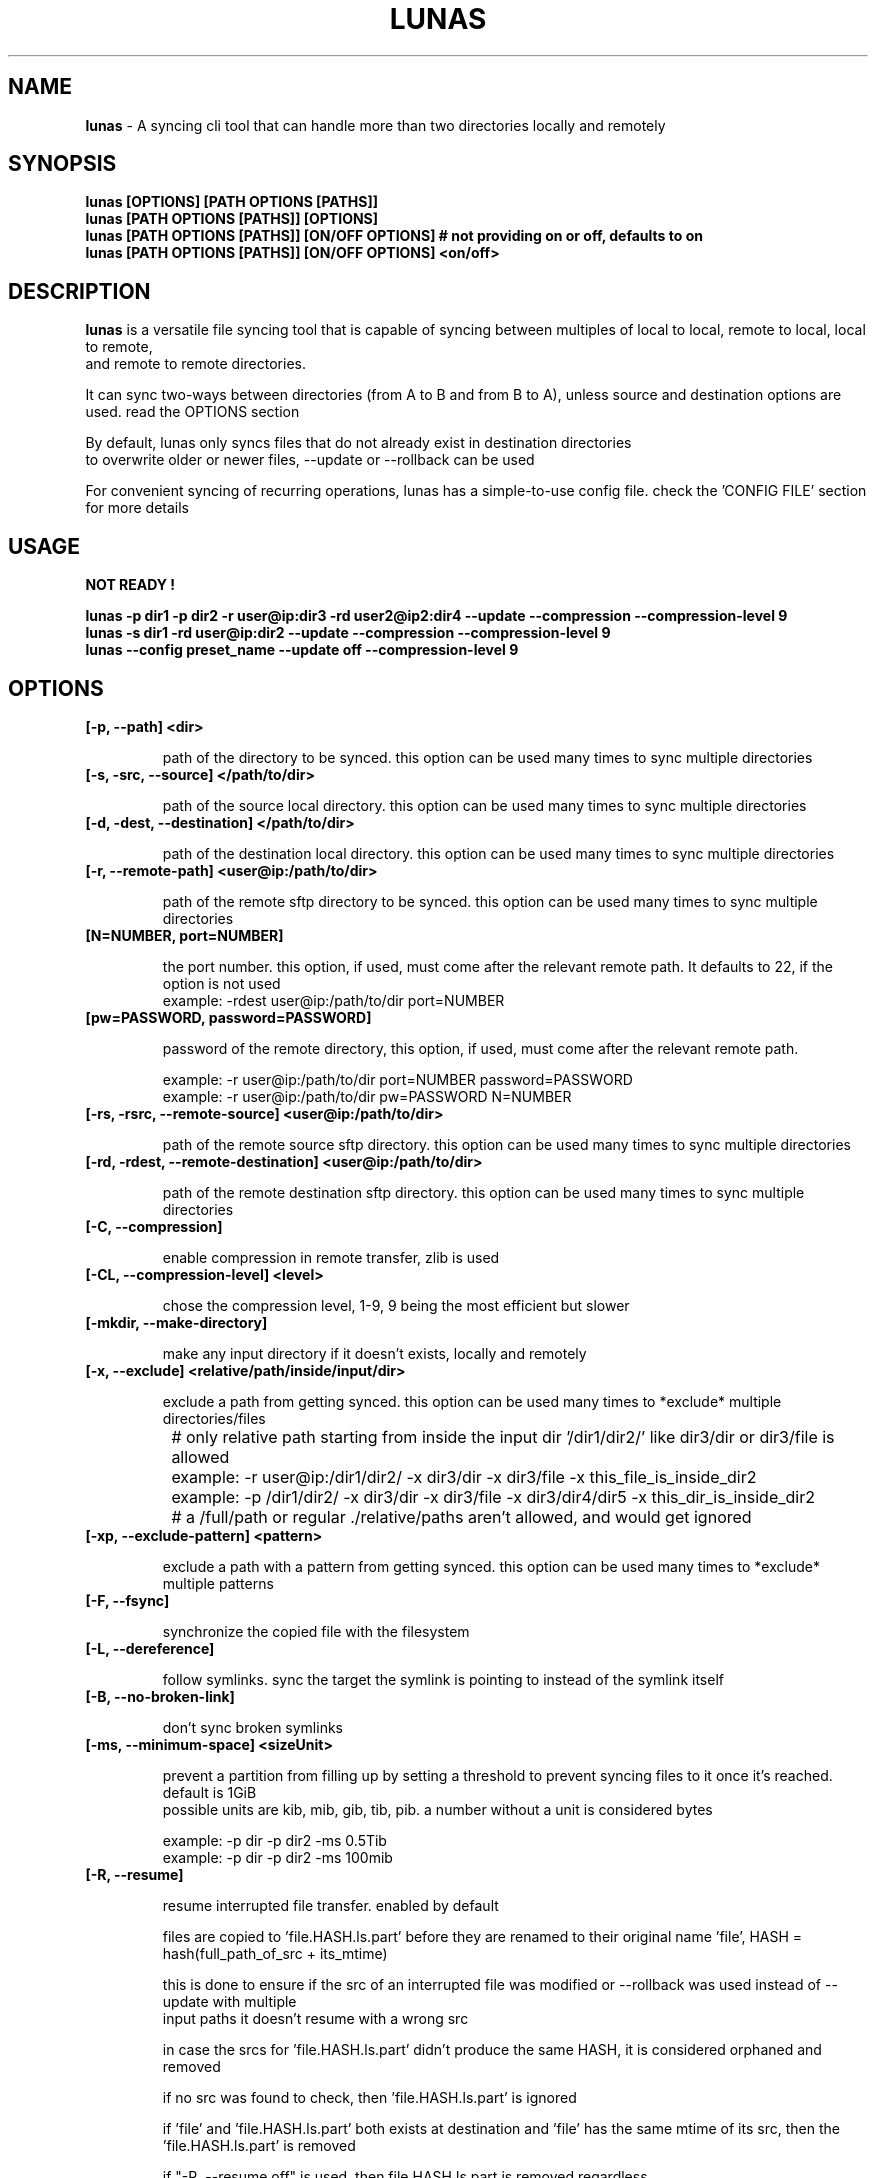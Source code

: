 .TH LUNAS "1" "Aug 2024"

.SH  NAME
.B lunas
-  A syncing cli tool that can handle more than two directories locally and remotely

.SH SYNOPSIS
.B lunas [OPTIONS] [PATH OPTIONS [PATHS]]
.br
.B lunas [PATH OPTIONS [PATHS]] [OPTIONS]
.br
.B lunas [PATH OPTIONS [PATHS]] [ON/OFF OPTIONS] # not providing on or off, defaults to on
.br
.B lunas [PATH OPTIONS [PATHS]] [ON/OFF OPTIONS] <on/off>
.br

.SH DESCRIPTION
.B lunas 
is a versatile file syncing tool that is capable of syncing between multiples of local to local, remote to local, local to remote,
.br 
and remote to remote directories.
.br

It can sync two-ways between directories (from A to B and from B to A), unless source and destination options are used. read the OPTIONS section
.br

By default, lunas only syncs files that do not already exist in destination directories
.br
to overwrite older or newer files, --update or --rollback can be used
.br

For convenient syncing of recurring operations, lunas has a simple-to-use config file. check the 'CONFIG FILE' section for more details

.SH USAGE
.B NOT READY !
.br

.B lunas -p dir1 -p dir2 -r user@ip:dir3 -rd user2@ip2:dir4 --update --compression --compression-level 9
.br
.B lunas -s dir1 -rd user@ip:dir2 --update --compression --compression-level 9
.br
.B lunas --config preset_name --update off --compression-level 9

.SH OPTIONS
.TP
.B [-p, --path] <dir>

path of the directory to be synced. this option can be used many times to sync multiple directories

.TP
.B [-s, -src, --source] </path/to/dir>

path of the source local directory. this option can be used many times to sync multiple directories

.TP
.B [-d, -dest, --destination] </path/to/dir>

path of the destination local directory. this option can be used many times to sync multiple directories

.TP
.B [-r, --remote-path] <user@ip:/path/to/dir>

path of the remote sftp directory to be synced. this option can be used many times to sync multiple directories

.TP
.B [N=NUMBER, port=NUMBER]

the port number. this option, if used, must come after the relevant remote path. It defaults to 22, if the option is not used
        example: -rdest user@ip:/path/to/dir port=NUMBER

.TP
.B [pw=PASSWORD, password=PASSWORD]

password of the remote directory, this option, if used, must come after the relevant remote path.

        example:  -r user@ip:/path/to/dir port=NUMBER password=PASSWORD
        example:  -r user@ip:/path/to/dir pw=PASSWORD N=NUMBER

.TP
.B [-rs, -rsrc, --remote-source] <user@ip:/path/to/dir>

path of the remote source sftp directory. this option can be used many times to sync multiple directories

.TP
.B [-rd, -rdest, --remote-destination] <user@ip:/path/to/dir>

path of the remote destination sftp directory. this option can be used many times to sync multiple directories

.TP
.B [-C, --compression]

enable compression in remote transfer, zlib is used

.TP
.B [-CL, --compression-level] <level>

chose the compression level, 1-9, 9 being the most efficient but slower

.TP
.B [-mkdir, --make-directory]

make any input directory if it doesn't exists, locally and remotely

.TP
.B [-x, --exclude] <relative/path/inside/input/dir>

exclude a path from getting synced. this option can be used many times to *exclude* multiple directories/files

	# only relative path starting from inside the input dir '/dir1/dir2/' like dir3/dir or dir3/file is allowed
.br

		example:  -r user@ip:/dir1/dir2/ -x dir3/dir -x dir3/file -x this_file_is_inside_dir2
.br
		example:  -p /dir1/dir2/ -x dir3/dir -x dir3/file -x dir3/dir4/dir5 -x this_dir_is_inside_dir2
.br

	# a /full/path or regular ./relative/paths aren't allowed, and would get ignored
.br

.TP
.B [-xp, --exclude-pattern] <pattern>

exclude a path with a pattern from getting synced. this option can be used many times to *exclude* multiple patterns

.TP
.B [-F, --fsync]

synchronize the copied file with the filesystem

.TP
.B [-L, --dereference]

follow symlinks. sync the target the symlink is pointing to instead of the symlink itself

.TP
.B [-B, --no-broken-link]

don't sync broken symlinks 

.TP
.B [-ms, --minimum-space] <sizeUnit>

prevent a partition from filling up by setting a threshold to prevent syncing files to it once it's reached. default is 1GiB
.br
possible units are kib, mib, gib, tib, pib. a number without a unit is considered bytes

        example: -p dir -p dir2 -ms 0.5Tib
        example: -p dir -p dir2 -ms 100mib

.TP
.B [-R, --resume]

resume interrupted file transfer. enabled by default

files are copied to 'file.HASH.ls.part' before they are renamed to their original name 'file', HASH = hash(full_path_of_src + its_mtime) 

this is done to ensure if the src of an interrupted file was modified or --rollback was used instead of --update with multiple 
.br
input paths it doesn't resume with a wrong src

in case the srcs for 'file.HASH.ls.part' didn't produce the same HASH, it is considered orphaned and removed

if no src was found to check, then 'file.HASH.ls.part' is ignored

if 'file' and 'file.HASH.ls.part' both exists at destination and 'file' has the same mtime of its src, then the 'file.HASH.ls.part' is removed

if "-R, --resume off" is used, then file.HASH.ls.part is removed regardless

.TP
.B [-rmx, --remove-extra]

remove extra files in destinations that don't exist in at least one source

        example: -s /path/to/dir1 -s /path/to/dir2 -d /path/to/dir3 -d /path/to/dir4 --remove-extra 

files that don't exist in 'dir1' AND 'dir2' but exists in 'dir3' or/and 'dir4' would be removed from 'dir3' or/and 'dir4'

if files exist in -p or -r paths, they wouldn't be removed from -d or -rd paths, since -p and -r are src+dest i.e they are still sources

.TP
.B [-u, --update]

check mtime of files and re-sync the file if mtime wasn't the same. this option enables -a mtime. the destination file, if exists, gets removed then re-synced again. it replaces old mtime files with newer mtime ones.

[-rb, --rollback] can be used to replace newer files with older ones

        example: -s /path/to/dir -rd user@ip:/path/to/dir port=NUMBER -u
        example:  -p /path/to/dir -p /path/to/dir2 -p /path/to/dir3 -r user@ip:/path/to/dir4 port=NUMBER pw=PASSWORD -u

.TP
.B [-P, --progress]

enable progress bar for copied files

.TP
.B [-v, --verbose]

print the source of which files/dirs were copied from not just the destination

.TP
.B [-q, --quiet]

disable print statements and only print errors

.TP
.B [-dr, --dry-run]

outputs what would be synced without actually syncing them

.TP
.B [--author]

print the program's author

.TP
.B [-h, --help]

print the help statement


.SH CONFIG FILE
.B where presets of certain paths and options to be defined with a preset name.
.br
the way to run a preset is with 'lunas -c NAME' after defining this preset in the config file.

.B config file syntax

- presets are defined by encapsulating options and nested options within {}
.br
- options use a simple key=value pair where each key is seperated from its value with an '=' sign
.br
- 'nest {' must be on its own line
.br
- every key=value option must be on a different line
.br
- closing '}' must be on its own line
.br
- nested options, such as "remote", are also encapsulated within {} and options inside it are key=value pairs
.br
- # commenting lines is done like '# key = value'
.br

.B     ------------------------------------------------------

.B inside the file '~/.config/lunas/lunas.luco'

.B     ------------------------------------------------------
        NAME{
                path = /path/to/dir
                remote-path = user@ip:/path/to/dir
                rdest = user@ip:/path/to/dir
                dry-run = on
                #progress = on
                #verbose = on

                remote{
                        r = user@ip:/path/to/dir
                        pw = PASSWORD
                        port = 22
                }
         }
        luna{
                path = /path/to/dir
                d = /path/to/dir2
                dereference = on
                update = on
        }
    
.B     ------------------------------------------------------

.B options names are similar to cli options. options that toggle things on/off, have a value of <on/off>

.B lunas can handle having multiple predefined presets in the config file with unique names

.B more paths can be added from the cli to when running a preset, this won't edit the file

        lunas -c preset -p /path/to/dir -dr on
        lunas -c preset -p /path/to/dir -dr off

.B this command would add /path/to/dir to the to-be-synced paths from the nest
.br
and toggle --dry-run 'on' or 'off', this would override what's in the preset only if -dr was after -c option not before it

.B A GLOBAL PRESET. a global preset with the name 'global' can be defined which runs at every cli instance and along with any other preset
.br
<on/off> options in other presets and cli options override what's in the global preset.

        global{ # a comment before any preset name hides it
                #path = /path/to/dir
                #d = /path/to/dir2
                mkdir = on
                update = on
                resume = on
                progress = on
                compression = on
                compression-level = 9
        }

.SH BUGS
You could report bugs and request features at https://github.com/nodeluna/lunas/issues

.SH COPYRIGHT
copyright © 2024 nodeluna

licese GPLv3+: GNU GPL version 3 or later. https://www.gnu.org/licenses/gpl-3.0.en.html

.SH AUTHOR
.PP 

nodeluna - nodeluna@proton.me

https://github.com/nodeluna
